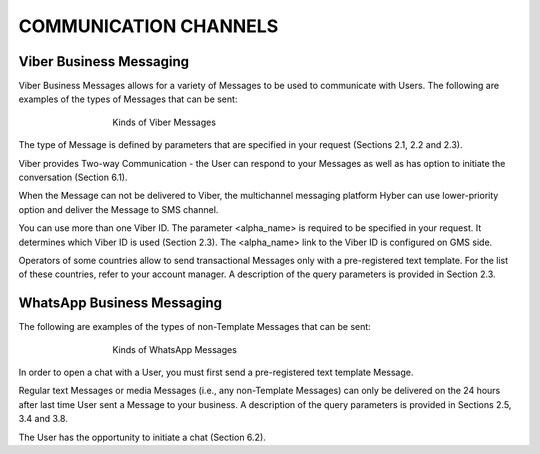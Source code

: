 COMMUNICATION CHANNELS
======================

Viber Business Messaging
------------------------

Viber Business Messages allows for a variety of Messages to be used to communicate with Users. 
The following are examples of the types of Messages that can be sent:

.. figure:: /img/ch1_pic1.JPG
   :figwidth: 500px
   :target: /img/ch1_pic1.JPG
   :align: center

   Kinds of Viber Messages

The type of Message is defined by parameters that are specified in your request (Sections 2.1, 2.2 and 2.3). 

Viber provides Two-way Communication - the User can respond to your Messages as well as has option to initiate the conversation (Section 6.1).

When the Message can not be delivered to Viber, the multichannel messaging platform Hyber can use lower-priority option and deliver the Message to SMS channel.

You can use more than one Viber ID. The parameter <alpha_name> is required to be specified in your request. It determines which Viber ID is used (Section 2.3). The <alpha_name> link to the Viber ID is configured on GMS side.

Operators of some countries allow to send transactional Messages only with a pre-registered text template. For the list of these countries, refer to your account manager. A description of the query parameters is provided in Section 2.3. 
 

WhatsApp Business Messaging
---------------------------

The following are examples of the types of non-Template Messages that can be sent:

.. figure:: /img/ch1_pic2.JPG
   :figwidth: 500px
   :target: /img/ch1_pic2.JPG
   :align: center
   
   Kinds of WhatsApp Messages


In order to open a chat with a User, you must first send a pre-registered text template Message. 

Regular text Messages or media Messages (i.e., any non-Template Messages) can only be delivered on the 24 hours after last time User sent a Message to your business. A description of the query parameters is provided in Sections 2.5, 3.4 and 3.8. 

The User has the opportunity to initiate a chat (Section 6.2). 
